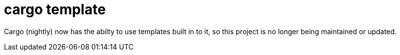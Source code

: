 = cargo template

Cargo (nightly) now has the abilty to use templates built in to it, so this project is no longer being maintained or updated.

